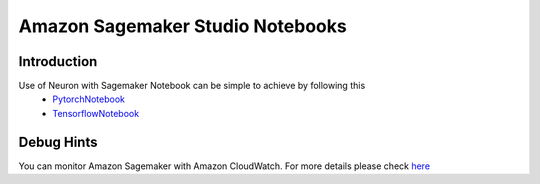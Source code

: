 .. _sagemaker-notebook:

Amazon Sagemaker Studio Notebooks
=================================
Introduction
------------
Use of Neuron with Sagemaker Notebook can be simple to achieve by following this
    - PytorchNotebook_
    - TensorflowNotebook_

.. _PytorchNotebook: https://github.com/aws/amazon-sagemaker-examples/tree/master/sagemaker_neo_compilation_jobs/deploy_pytorch_model_on_Inf1_instance
.. _TensorflowNotebook: https://github.com/aws/amazon-sagemaker-examples/tree/master/sagemaker_neo_compilation_jobs/deploy_tensorflow_model_on_Inf1_instance

Debug Hints
-----------
You can monitor Amazon Sagemaker with Amazon CloudWatch. For more details please check `here <https://docs.aws.amazon.com/sagemaker/latest/dg/monitoring-cloudwatch.html>`_
